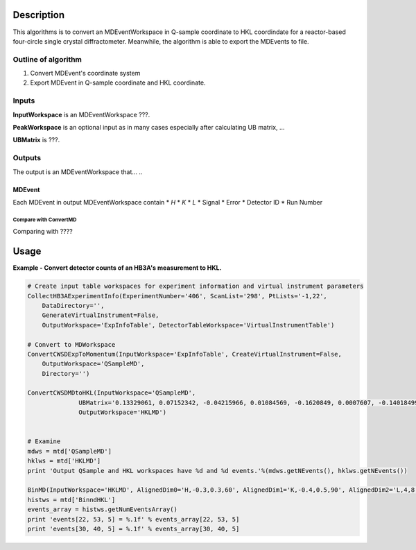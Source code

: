 .. algorithm::

.. summary::

.. alias::

.. properties::

Description
-----------

This algorithms is to convert an MDEventWorkspace in Q-sample coordinate
to HKL coordindate for a reactor-based four-circle single crystal diffractometer.
Meanwhile, the algorithm is able to export the MDEvents to file.

Outline of algorithm
####################

1. Convert MDEvent's coordinate system

2. Export MDEvent in Q-sample coordinate and HKL coordinate.


Inputs
######

**InputWorkspace** is an MDEventWorkspace ???.

**PeakWorkspace** is an optional input as in many cases especially after calculating UB matrix, ...

**UBMatrix** is ???.


Outputs
#######

The output is an MDEventWorkspace that... ..

MDEvent
+++++++

Each MDEvent in output MDEventWorkspace contain
* *H*
* *K*
* *L*
* Signal
* Error
* Detector ID
* Run Number

Compare with ConvertMD
======================

Comparing with ????

Usage
-----

**Example - Convert detector counts of an HB3A's measurement to HKL.**

.. .. testcode:: ExConvertHB3AToHKL
.. code-block:: python

  # Create input table workspaces for experiment information and virtual instrument parameters
  CollectHB3AExperimentInfo(ExperimentNumber='406', ScanList='298', PtLists='-1,22',
      DataDirectory='',
      GenerateVirtualInstrument=False,
      OutputWorkspace='ExpInfoTable', DetectorTableWorkspace='VirtualInstrumentTable')

  # Convert to MDWorkspace
  ConvertCWSDExpToMomentum(InputWorkspace='ExpInfoTable', CreateVirtualInstrument=False,
      OutputWorkspace='QSampleMD',
      Directory='')

  ConvertCWSDMDtoHKL(InputWorkspace='QSampleMD',
                UBMatrix='0.13329061, 0.07152342, -0.04215966, 0.01084569, -0.1620849, 0.0007607, -0.14018499, -0.07841385, -0.04002737',
                OutputWorkspace='HKLMD')


  # Examine
  mdws = mtd['QSampleMD']
  hklws = mtd['HKLMD']
  print 'Output QSample and HKL workspaces have %d and %d events.'%(mdws.getNEvents(), hklws.getNEvents())

  BinMD(InputWorkspace='HKLMD', AlignedDim0='H,-0.3,0.3,60', AlignedDim1='K,-0.4,0.5,90', AlignedDim2='L,4,8,10', OutputWorkspace='BinndHKL')
  histws = mtd['BinndHKL']
  events_array = histws.getNumEventsArray()
  print 'events[22, 53, 5] = %.1f' % events_array[22, 53, 5]
  print 'events[30, 40, 5] = %.1f' % events_array[30, 40, 5]

..
   .. testcleanup::  ExConvertHB3AToHKL

     DeleteWorkspace(Workspace='QSampleMD')
     DeleteWorkspace(Workspace='ExpInfoTable')
     DeleteWorkspace(Workspace='VirtualInstrumentTable')
     DeleteWorkspace(Workspace='HKLMD')
     DeleteWorkspace(Workspace='HB3A_exp0406_scan0298')
     DeleteWorkspace(Workspace='spicematrixws')

..
   Output:

   .. testoutput:: ExConvertHB3AToHKL

     Output QSample and HKL workspaces have 1631 and 1631 events.
     events[22, 53, 5] = 19.0
     events[30, 40, 5] = 38.0

.. categories::

.. sourcelink::
